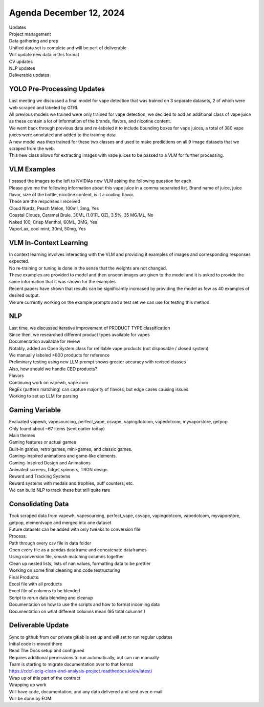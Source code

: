 Agenda December 12, 2024 
=========================

| Updates
| Project management
| Data gathering and prep
| Unified data set is complete and will be part of deliverable
| Will update new data in this format
| CV updates
| NLP updates
| Deliverable updates


YOLO Pre-Processing Updates
---------------------------

| Last meeting we discussed a final model for vape detection that was
  trained on 3 separate datasets, 2 of which were web scraped and
  labeled by GTRI.
| All previous models we trained were only trained for vape detection,
  we decided to add an additional class of vape juice as these contain a
  lot of information of the brands, flavors, and nicotine content.
| We went back through previous data and re-labeled it to include
  bounding boxes for vape juices, a total of 380 vape juices were
  annotated and added to the training data.
| A new model was then trained for these two classes and used to make
  predictions on all 9 image datasets that we scraped from the web.
| This new class allows for extracting images with vape juices to be
  passed to a VLM for further processing.

.. image:: images/1212_1.png
   :alt: vape liquids
   :width: 100%
   :align: left

VLM Examples
---------------------------

| I passed the images to the left to NVIDIAs new VLM asking the
  following question for each.
| Please give me the following information about this vape juice in a
  comma separated list. Brand name of juice, juice flavor, size of the
  bottle, nicotine content, is it a cooling flavor.
| These are the responses I received
| Cloud Nurdz, Peach Melon, 100ml, 3mg, Yes
| Coastal Clouds, Caramel Brule, 30ML (1.01FL OZ), 3.5%, 35 MG/ML, No
| Naked 100, Crisp Menthol, 60ML, 3MG, Yes
| VaporLax, cool mint, 30ml, 50mg, Yes


VLM In-Context Learning
---------------------------

| In context learning involves interacting with the VLM and providing it
  examples of images and corresponding responses expected.
| No re-training or tuning is done in the sense that the weights are not
  changed.
| These examples are provided to model and then unseen images are given
  to the model and it is asked to provide the same information that it
  was shown for the examples.
| Recent papers have shown that results can be significantly increased
  by providing the model as few as 40 examples of desired output.
| We are currently working on the example prompts and a test set we can
  use for testing this method.


NLP 
---------------------------

| Last time, we discussed iterative improvement of PRODUCT TYPE
  classification
| Since then, we researched different product types available for vapes
| Documentation available for review
| Notably, added an Open System class for refillable vape products (not
  disposable / closed system)
| We manually labeled >800 products for reference
| Preliminary testing using new LLM prompt shows greater accuracy with
  revised classes
| Also, how should we handle CBD products?
| Flavors
| Continuing work on vapewh, vape.com
| RegEx (pattern matching) can capture majority of flavors, but edge
  cases causing issues
| Working to set up LLM for parsing



Gaming Variable
---------------------------

| Evaluated vapewh, vapesourcing, perfect_vape, csvape, vapingdotcom,
  vapedotcom, myvaporstore, getpop
| Only found about ~67 items (sent earlier today)
| Main themes
| Gaming features or actual games
| Built-in games, retro games, mini-games, and classic games.
| Gaming-inspired animations and game-like elements.
| Gaming-Inspired Design and Animations
| Animated screens, fidget spinners, TRON design
| Reward and Tracking Systems
| Reward systems with medals and trophies, puff counters, etc.
| We can build NLP to track these but still quite rare

.. image:: images/1212_2.png
   :alt: gaming vape
   :width: 100%
   :align: left


Consolidating Data
---------------------------

| Took scraped data from vapewh, vapesourcing, perfect_vape, csvape,
  vapingdotcom, vapedotcom, myvaporstore, getpop, elementvape and merged
  into one dataset
| Future datasets can be added with only tweaks to conversion file
| Process:
| Path through every csv file in data folder
| Open every file as a pandas dataframe and concatenate dataframes
| Using conversion file, smush matching columns together
| Clean up nested lists, lists of nan values, formatting data to be
  prettier
| Working on some final cleaning and code restructuring
| Final Products:
| Excel file with all products
| Excel file of columns to be blended
| Script to rerun data blending and cleanup
| Documentation on how to use the scripts and how to format incoming
  data
| Documentation on what different columns mean (95 total columns!)


Deliverable Update
---------------------------

| Sync to github from our private gitlab is set up and will set to run
  regular updates
| Initial code is moved there
| Read The Docs setup and configured
| Requires additional permissions to run automatically, but can run
  manually
| Team is starting to migrate documentation over to that format
| https://cdcf-ecig-clean-and-analysis-project.readthedocs.io/en/latest/
| Wrap up of this part of the contract
| Wrapping up work
| Will have code, documentation, and any data delivered and sent over
  e-mail
| Will be done by EOM

